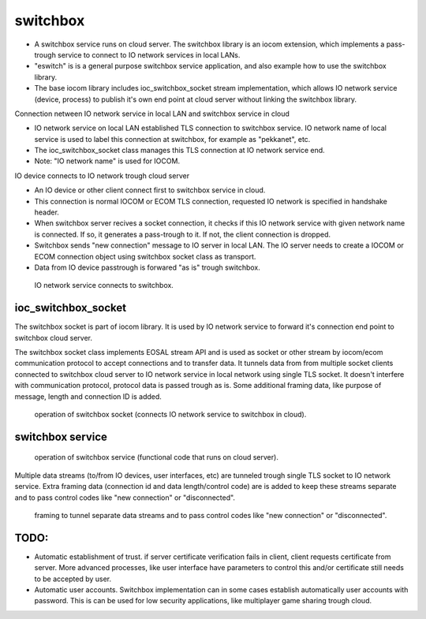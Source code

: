 switchbox
==================================

* A switchbox service runs on cloud server. The switchbox library is an iocom extension, which implements a pass-trough service to connect to IO network services in local LANs. 

* "eswitch" is is a general purpose switchbox service application, and also example how to use the switchbox library. 

* The base iocom library includes ioc_switchbox_socket stream implementation, which allows IO network service (device, process) to publish it's own end point at cloud server without linking the switchbox library.

Connection netween IO network service in local LAN and switchbox service in cloud

* IO network service on local LAN established TLS connection to switchbox service. IO network name of local service is used to label this connection at switchbox, for example as "pekkanet", etc. 

* The ioc_switchbox_socket class manages this TLS connection at IO network service end. 

* Note: "IO network name" is used for IOCOM. 

IO device connects to IO network trough cloud server

* An IO device or other client connect first to switchbox service in cloud.

* This connection is normal IOCOM or ECOM TLS connection, requested IO network is specified in handshake header. 

* When switchbox server recives a socket connection, it checks if this IO network service with given network name
  is connected. If so, it generates a pass-trough to it. If not, the client connection is dropped.

* Switchbox sends "new connection" message to IO server in local LAN. The IO server needs to create a IOCOM or ECOM connection object using switchbox socket class as transport.

* Data from IO device passtrough is forwared "as is" trough switchbox.

.. figure:: pics/210317-IO-service-connects-to-switchbox.png

   IO network service connects to switchbox.

ioc_switchbox_socket
**********************
The switchbox socket is part of iocom library. It is used by IO network service to forward it's connection end point to switchbox cloud server. 

The switchbox socket class implements EOSAL stream API  and is used as socket or other stream by iocom/ecom communication protocol to accept connections and to transfer data.
It tunnels data from from multiple socket clients connected to switchbox cloud server to IO network service in local network using single TLS socket. 
It doesn't interfere with communication protocol, protocol data is passed trough as is. Some additional framing data, like purpose of message, length and connection ID
is added. 

.. figure:: pics/210330-ioc-switchbox-socket-connecting-to-switchbox.png

   operation of switchbox socket (connects IO network service to switchbox in cloud). 


switchbox service 
**********************

.. figure:: pics/210401-switchbox-operation.png

   operation of switchbox service (functional code that runs on cloud server). 


Multiple data streams (to/from IO devices, user interfaces, etc) are tunneled trough single TLS socket to IO network service. 
Extra framing data (connection id and data length/control code) are is added to keep these streams separate and to pass control codes like "new connection" or "disconnected".


.. figure:: pics/210402-switchbox-io-service-tunnel-data-framing.png

   framing to tunnel separate data streams and to pass control codes like "new connection" or "disconnected".

TODO:
*******

- Automatic establishment of trust. if server certificate verification fails in client, client requests certificate from server. More advanced processes, like user interface have parameters to control this and/or certificate still needs to be accepted by user.
- Automatic user accounts. Switchbox implementation can in some cases establish automatically user accounts with password. This is can be used for low security applications, like multiplayer game sharing trough cloud.  
